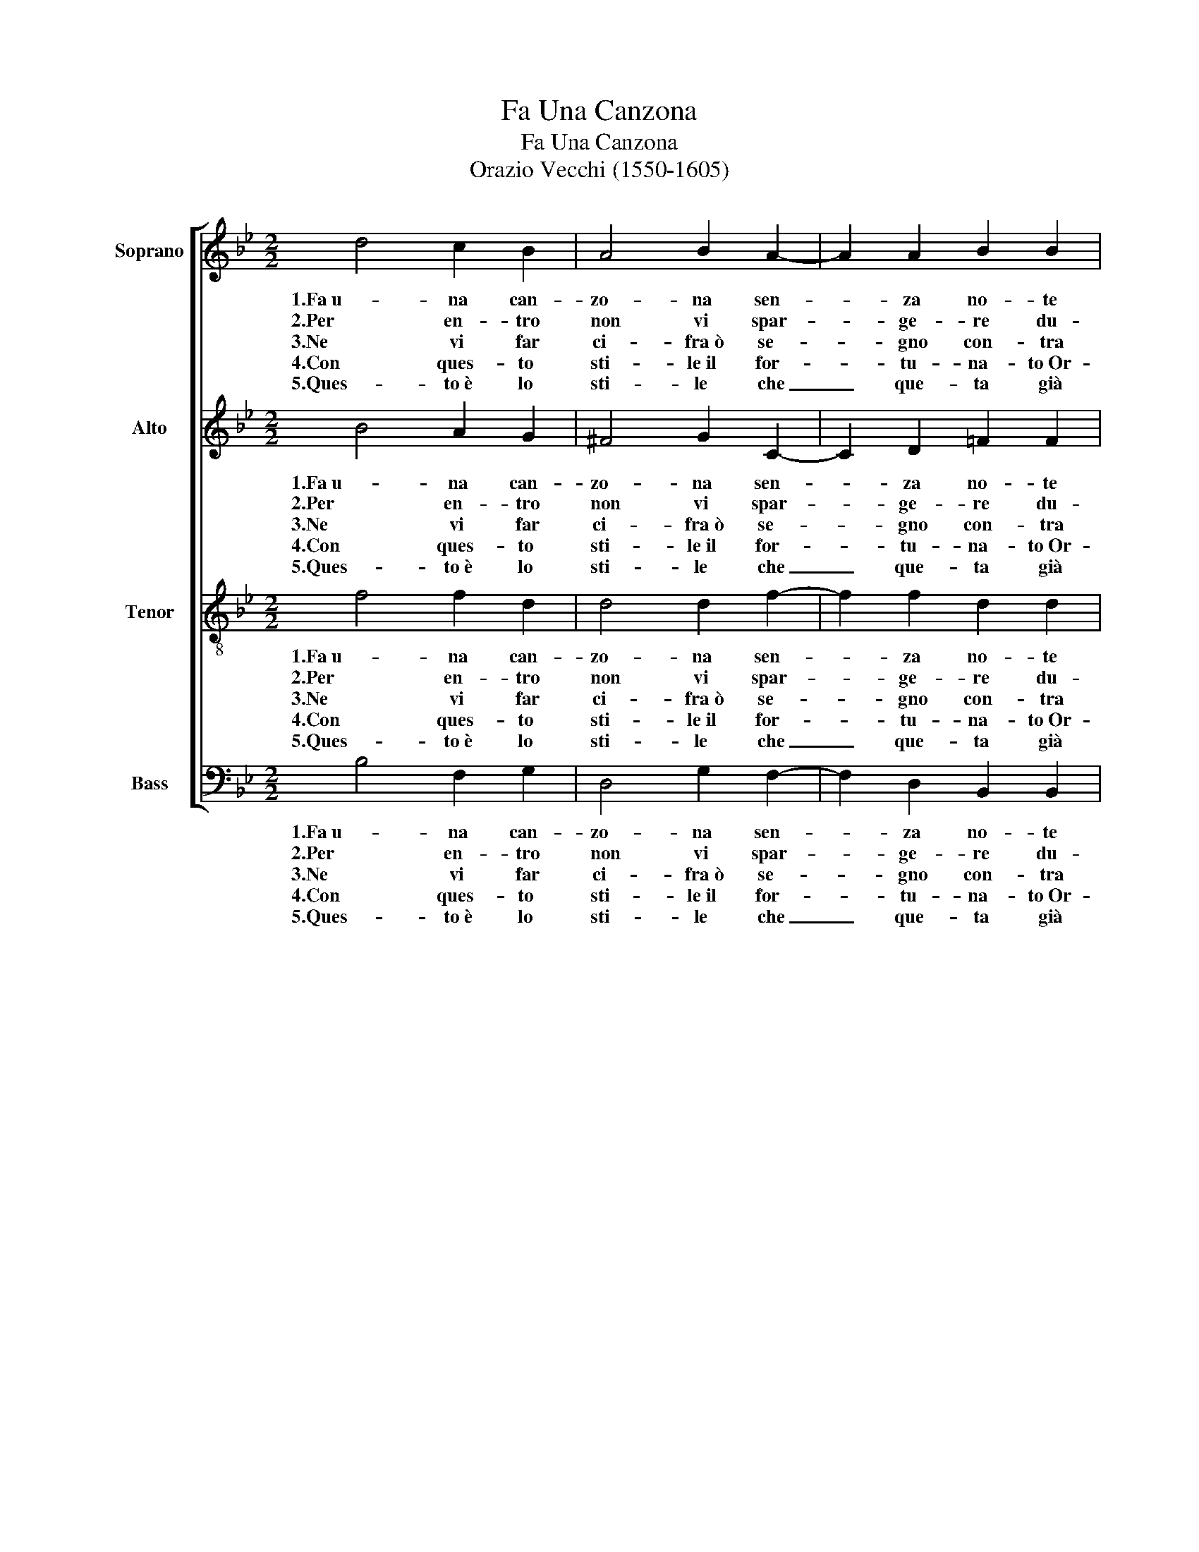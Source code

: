 X:1
T:Fa Una Canzona
T:Fa Una Canzona
T:Orazio Vecchi (1550-1605)
%%score [ 1 2 3 4 ]
L:1/8
M:2/2
K:Bb
V:1 treble nm="Soprano"
V:2 treble nm="Alto"
V:3 treble-8 nm="Tenor"
V:4 bass nm="Bass"
V:1
 d4 c2 B2 | A4 B2 A2- | A2 A2 B2 B2 | A4 B4 | d4 d2 d2 | ^c4 d2 =B2- | B2 c2 c2 e2 | d4 =B4 |: %8
w: 1.Fa~u- na can-|zo- na sen-|* za no- te|ne- re,|Se mai bra-|ma- sti la|_ mia gra- zia~ha-|ve- re.|
w: 2.Per en- tro|non vi spar-|* ge- re du-|rez- ze,|Che le mie~o-|re- cchie non|_ vi so- no~a-|vez- ze.|
w: 3.Ne vi far|ci- fra~ò se-|* gno con- tra|se- gno,|So- pra~o- gna|co- sa ques'|_ è'l mio di-|se- gno.|
w: 4.Con ques- to|sti- le~il for-|* tu- na- to~Or-|fe- o|Pro- ser- pi-|na la giù|_ pla- car po-|te- o.|
w: 5.Ques- to~è lo|sti- le che|_ que- ta già|fe- o|Con dol- cez-|za à Saul|_ lo spir- to|re- o.|
"^Refreng" z8 | z8 | z8 | z8 | B6 c2 | A6 A2 | B6 B2 | A4 A2 A2 | G4 F2 F2- | F2 E2 D4 | D8 |] %19
w: ||||Do- ce-|men- te,|dol- ce-|men- te fa-|cen- do- la|_ fi- ni-|re.|
w: |||||||||||
w: |||||||||||
w: |||||||||||
w: |||||||||||
V:2
 B4 A2 G2 | ^F4 G2 C2- | C2 D2 =F2 F2 | F4 F4 | B4 B2 B2 | A4 A2 G2- | G2 G2 G2 G2 | ^F4 G4 |: %8
w: 1.Fa~u- na can-|zo- na sen-|* za no- te|ne- re,|Se mai bra-|ma- sti la|_ mia gra- zia~ha-|ve- re.|
w: 2.Per en- tro|non vi spar-|* ge- re du-|rez- ze,|Che le mie~o-|re- cchie non|_ vi so- no~a-|vez- ze.|
w: 3.Ne vi far|ci- fra~ò se-|* gno con- tra|se- gno,|So- pra~o- gna|co- sa ques'|_ è'l mio di-|se- gno.|
w: 4.Con ques- to|sti- le~il for-|* tu- na- to~Or-|fe- o|Pro- ser- pi-|na la giù|_ pla- car po-|te- o.|
w: 5.Ques- to~è lo|sti- le che|_ que- ta già|fe- o|Con dol- cez-|za à Saul|_ lo spir- to|re- o.|
 D4 D2 D2 | B,4 B,2 B,2 | B,4 B,2 B,2 | C4 D4 | G6 G2 | ^F6 F2 | z2 =F4 G2 | =E4 E2 F2 | %16
w: Fa- fa d'un|tuo- nó ch'in-|vi- ta~al dor-|mi- re,|Do- ce-|men- te,|dol- ce-|men- te fa-|
w: ||||||||
w: ||||||||
w: ||||||||
w: ||||||||
 _E4 D2 D2- | D2 C2 A,4 | =B,8 |] %19
w: cen- do- la|_ fi- ni-|re.|
w: |||
w: |||
w: |||
w: |||
V:3
 f4 f2 d2 | d4 d2 f2- | f2 f2 d2 d2 | c4 d4 | f4 f2 g2 | =e4 f2 d2- | d2 _e2 c2 B2 | A4 G4 |: %8
w: 1.Fa~u- na can-|zo- na sen-|* za no- te|ne- re,|Se mai bra-|ma- sti la|_ mia gra- zia~ha-|ve- re.|
w: 2.Per en- tro|non vi spar-|* ge- re du-|rez- ze,|Che le mie~o-|re- cchie non|_ vi so- no~a-|vez- ze.|
w: 3.Ne vi far|ci- fra~ò se-|* gno con- tra|se- gno,|So- pra~o- gna|co- sa ques'|_ è'l mio di-|se- gno.|
w: 4.Con ques- to|sti- le~il for-|* tu- na- to~Or-|fe- o|Pro- ser- pi-|na la giù|_ pla- car po-|te- o.|
w: 5.Ques- to~è lo|sti- le che|_ que- ta già|fe- o|Con dol- cez-|za à Saul|_ lo spir- to|re- o.|
 F4 F2 F2 | G4 G2 G2 | G4 G2 B2 | A4 B4 | e6 c2 | d6 d2 | d6 d2 | ^c4 c2 d2 | B4 B2 B2- | %17
w: Fa- fa d'un|tuo- nó ch'in-|vi- ta~al dor-|mi- re,|Do- ce-|men- te,|dol- ce-|men- te fa-|cen- do- la|
w: |||||||||
w: |||||||||
w: |||||||||
w: |||||||||
 B2 G2 ^F4 | G8 |] %19
w: _ fi- ni-|re.|
w: ||
w: ||
w: ||
w: ||
V:4
 B,4 F,2 G,2 | D,4 G,2 F,2- | F,2 D,2 B,,2 B,,2 | F,4 B,,4 | B,4 B,2 G,2 | A,4 D,2 G,2- | %6
w: 1.Fa~u- na can-|zo- na sen-|* za no- te|ne- re,|Se mai bra-|ma- sti la|
w: 2.Per en- tro|non vi spar-|* ge- re du-|rez- ze,|Che le mie~o-|re- cchie non|
w: 3.Ne vi far|ci- fra~ò se-|* gno con- tra|se- gno,|So- pra~o- gna|co- sa ques'|
w: 4.Con ques- to|sti- le~il for-|* tu- na- to~Or-|fe- o|Pro- ser- pi-|na la giù|
w: 5.Ques- to~è lo|sti- le che|_ que- ta già|fe- o|Con dol- cez-|za à Saul|
 G,2 C,2 C,2 G,2 | D,4 G,,4 |: B,,4 B,,2 B,,2 | E,4 E,2 E,2 | E,4 E,2 G,2 | F,4 B,,4 | z8 | z8 | %14
w: _ mia gra- zia~ha-|ve- re.|Fa- fa d'un|tuo- nó ch'in-|vi- ta~al dor-|mi- re,|||
w: _ vi so- no~a-|vez- ze.|||||||
w: _ è'l mio di-|se- gno.|||||||
w: _ pla- car po-|te- o.|||||||
w: _ lo spir- to|re- o.|||||||
 B,6 G,2 | A,4 A,2 D,2 | E,4 B,,2 B,,2- | B,,2 C,2 D,4 | G,,8 |] %19
w: dol- ce-|men- te fa-|cen- do- la|_ fi- ni-|re.|
w: |||||
w: |||||
w: |||||
w: |||||

